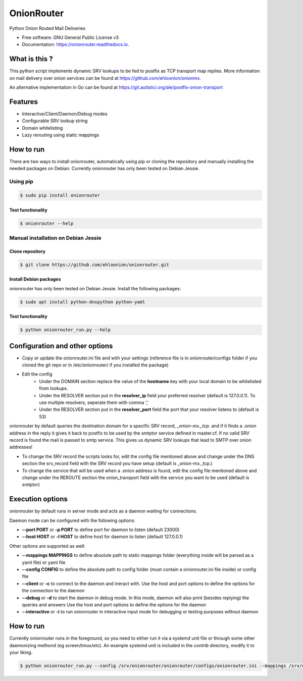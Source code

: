 OnionRouter
===========


.. image:: https://img.shields.io/pypi/v/onionrouter.svg
        :target: https://pypi.python.org/pypi/onionrouter

.. image:: https://img.shields.io/travis/ehloonion/onionrouter.svg
        :target: https://travis-ci.org/ehloonion/onionrouter

.. image:: https://readthedocs.org/projects/onionrouter/badge/?version=latest
        :target: https://onionrouter.readthedocs.io/en/latest/?badge=latest
        :alt: Documentation Status

.. image:: https://pyup.io/repos/github/ehloonion/onionrouter/shield.svg
     :target: https://pyup.io/repos/github/ehloonion/onionrouter/
     :alt: Updates


Python Onion Routed Mail Deliveries

* Free software: GNU General Public License v3
* Documentation: https://onionrouter.readthedocs.io.

What is this ?
--------------

This python script implements dynamic SRV lookups to be fed to postfix as TCP transport map replies. More information on mail delivery over onion services can be found at https://github.com/ehloonion/onionmx.

An alternative implementation in Go can be found at https://git.autistici.org/ale/postfix-onion-transport


Features
--------
* Interactive/Client/Daemon/Debug modes
* Configurable SRV lookup string
* Domain whitelisting
* Lazy rerouting using static mappings

How to run
----------

There are two ways to install onionrouter, automatically using pip or cloning the repository and manually installing the needed packages on Debian. Currently onionrouter has only been tested on Debian Jessie.

Using pip
^^^^^^^^^
.. code-block:: console

   $ sudo pip install onionrouter

Test functionality
""""""""""""""""""
.. code-block:: console

    $ onionrouter --help

Manual installation on Debian Jessie
^^^^^^^^^^^^^^^^^^^^^^^^^^^^^^^^^^^^

Clone repository
"""""""""""""""""""""""
.. code-block:: console

   $ git clone https://github.com/ehloonion/onionrouter.git

Install Debian packages
"""""""""""""""""""""""
onionrouter has only been tested on Debian Jessie. Install the following packages:

.. code-block:: console

   $ sudo apt install python-dnspython python-yaml

Test functionality
""""""""""""""""""
.. code-block:: console

   $ python onionrouter_run.py --help

Configuration and other options
-------------------------------
* Copy or update the onionrouter.ini file and with your settings (reference file is in onionrouter/configs folder if you cloned the git repo or in /etc/onionrouter/ if you installed the package)
* Edit the config
    * Under the DOMAIN section replace the value of the **hostname** key with your local domain to be whitelisted from lookups.
    * Under the RESOLVER section put in the **resolver_ip** field your preferred resolver (default is 127.0.0.1). To use multiple resolvers, seperate them with comma ','
    * Under the RESOLVER section put in the **resolver_port** field the port that your resolver listens to (default is 53)

onionrouter by default queries the destination domain for a specific SRV record, *_onion-mx._tcp.* and if it finds a .onion address in the reply it gives it back to postfix to be used by the smtptor service defined in master.cf. If no valid SRV record is found the mail is passed to smtp service. This gives us dynamic SRV lookups that lead to SMTP over onion addresses!

* To change the SRV record the scripts looks for, edit the config file mentioned above and change under the DNS section the srv_record field with the SRV record you have setup (default is _onion-mx._tcp.)
* To change the service that will be used when a .onion address is found, edit the config file mentioned above and change under the REROUTE section the onion_transport field with the service you want to be used (default is smtptor)

Execution options
-----------------
onionrouter by default runs in server mode and acts as a daemon waiting for connections.

Daemon mode can be configured with the following options:

* **--port PORT** or **-p PORT** to define port for daemon to listen (default 23000)
* **--host HOST** or **-l HOST** to define host for daemon to listen (default 127.0.0.1)

Other options are supported as well:

* **--mappings MAPPINGS** to define absolute path to static mappings folder (everything inside will be parsed as a yaml file) or yaml file
* **--config CONFIG** to define the absolute path to config folder (must contain a onionrouter.ini file inside) or config file
* **--client** or **-c** to connect to the daemon and ineract with. Use the host and port options to define the options for the connection to the daemon
* **--debug** or **-d** to start the daemon in debug mode. In this mode, daemon will also print (besides replying) the queries and answers Use the host and port options to define the options for the daemon
* **--interactive** or **-i** to run onionrouter in interactive input mode for debugging or testing purposes without daemon

How to run
----------
Currently onionrouter runs in the foreground, so you need to either run it via a systemd unit file or through some other daemonizing methond (eg screen/tmux/etc). An example systemd unit is included in the *contrib* directory, modify it to your liking.

.. code-block:: console

   $ python onionrouter_run.py --config /srv/onionrouter/onionrouter/configs/onionrouter.ini --mappings /srv/onionrouter/onionrouter/configs/map.yml -p 23002 --debug
